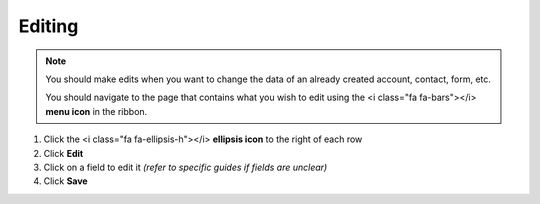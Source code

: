 Editing
=======

.. note::
   You should make edits when you want to change the data of an already created account, contact, form, etc.

   You should navigate to the page that contains what you wish to edit using the <i class="fa fa-bars"></i> **menu icon** in the ribbon.

#. Click the <i class="fa fa-ellipsis-h"></i> **ellipsis icon** to the right of each row
#. Click **Edit**
#. Click on a field to edit it `(refer to specific guides if fields are unclear)`
#. Click **Save**
